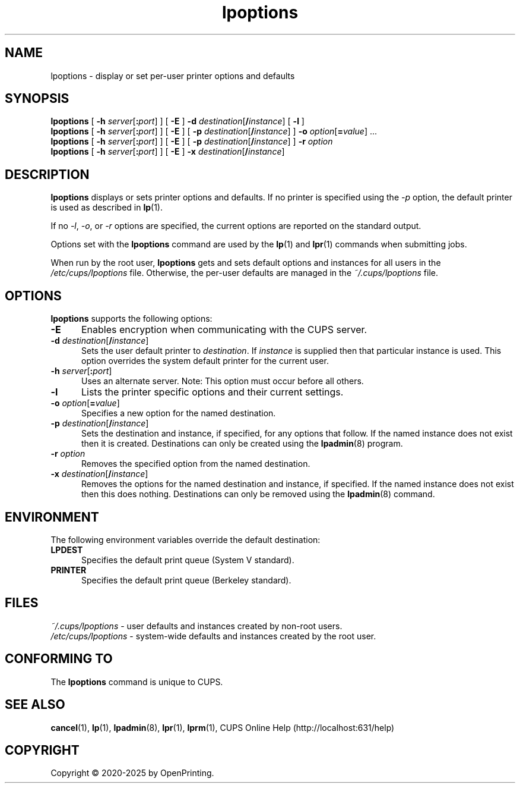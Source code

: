 .\"
.\" lpoptions man page for CUPS.
.\"
.\" Copyright © 2020-2025 by OpenPrinting.
.\" Copyright © 2007-2019 by Apple Inc.
.\" Copyright © 1997-2006 by Easy Software Products.
.\"
.\" Licensed under Apache License v2.0.  See the file "LICENSE" for more
.\" information.
.\"
.TH lpoptions 1 "CUPS" "2024-04-02" "OpenPrinting"
.SH NAME
lpoptions \- display or set per-user printer options and defaults
.SH SYNOPSIS
.B lpoptions
[
\fB\-h \fIserver\fR[\fB:\fIport\fR]
] [
.B \-E
]
\fB\-d \fIdestination\fR[\fB/\fIinstance\fR]
[
.B \-l
]
.br
.B lpoptions
[
\fB\-h \fIserver\fR[\fB:\fIport\fR]
] [
.B \-E
] [
\fB\-p \fIdestination\fR[\fB/\fIinstance\fR]
]
\fB\-o \fIoption\fR[\fB=\fIvalue\fR] ...
.br
.B lpoptions
[
\fB\-h \fIserver\fR[\fB:\fIport\fR]
] [
.B \-E
] [
\fB\-p \fIdestination\fR[\fB/\fIinstance\fR]
]
.B \-r
.I option
.br
.B lpoptions
[
\fB\-h \fIserver\fR[\fB:\fIport\fR]
] [
.B \-E
]
\fB\-x \fIdestination\fR[\fB/\fIinstance\fR]
.SH DESCRIPTION
\fBlpoptions\fR displays or sets printer options and defaults.
If no printer is specified using the \fI\-p\fR option, the default printer is used as described in
.BR lp (1).
.LP
If no \fI\-l\fR, \fI\-o\fR, or \fI\-r\fR options are specified, the current options are reported on the standard output.
.LP
Options set with the \fBlpoptions\fR command are used by the
.BR lp (1)
and
.BR lpr (1)
commands when submitting jobs.
.LP
When run by the root user, \fBlpoptions\fR gets and sets default options and instances for all users in the \fI/etc/cups/lpoptions\fR file.
Otherwise, the per-user defaults are managed in the \fI~/.cups/lpoptions\fR file.
.SH OPTIONS
\fBlpoptions\fR supports the following options:
.TP 5
.B \-E
Enables encryption when communicating with the CUPS server.
.TP 5
\fB\-d \fIdestination\fR[\fB/\fIinstance\fR]
Sets the user default printer to \fIdestination\fR.
If \fIinstance\fR is supplied then that particular instance is used.
This option overrides the system default printer for the current user.
.TP 5
\fB\-h \fIserver\fR[\fB:\fIport\fR]
Uses an alternate server.
Note: This option must occur before all others.
.TP 5
.B \-l
Lists the printer specific options and their current settings.
.TP 5
\fB\-o \fIoption\fR[\fB=\fIvalue\fR]
Specifies a new option for the named destination.
.TP 5
\fB\-p \fIdestination\fR[\fB/\fIinstance\fR]
Sets the destination and instance, if specified, for any options that follow.
If the named instance does not exist then it is created.
Destinations can only be created using the
.BR lpadmin (8)
program.
.TP 5
\fB\-r \fIoption\fR
Removes the specified option from the named destination.
.TP 5
\fB\-x \fIdestination\fR[\fB/\fIinstance\fR]
Removes the options for the named destination and instance, if specified.
If the named instance does not exist then this does nothing.
Destinations can only be removed using the
.BR lpadmin (8)
command.
.SH ENVIRONMENT
The following environment variables override the default destination:
.TP 5
.B LPDEST
Specifies the default print queue (System V standard).
.TP 5
.B PRINTER
Specifies the default print queue (Berkeley standard).
.SH FILES
\fI~/.cups/lpoptions\fR - user defaults and instances created by non-root users.
.br
\fI/etc/cups/lpoptions\fR - system-wide defaults and instances created by the root user.
.SH CONFORMING TO
The \fBlpoptions\fR command is unique to CUPS.
.SH SEE ALSO
.BR cancel (1),
.BR lp (1),
.BR lpadmin (8),
.BR lpr (1),
.BR lprm (1),
CUPS Online Help (http://localhost:631/help)
.SH COPYRIGHT
Copyright \[co] 2020-2025 by OpenPrinting.

